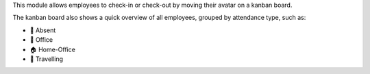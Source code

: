This module allows employees to check-in or check-out by moving their avatar on a kanban board.

The kanban board also shows a quick overview of all employees, grouped by attendance type,
such as:

* 👋 Absent
* 🏢 Office
* 🏠 Home-Office
* 🚋 Travelling


